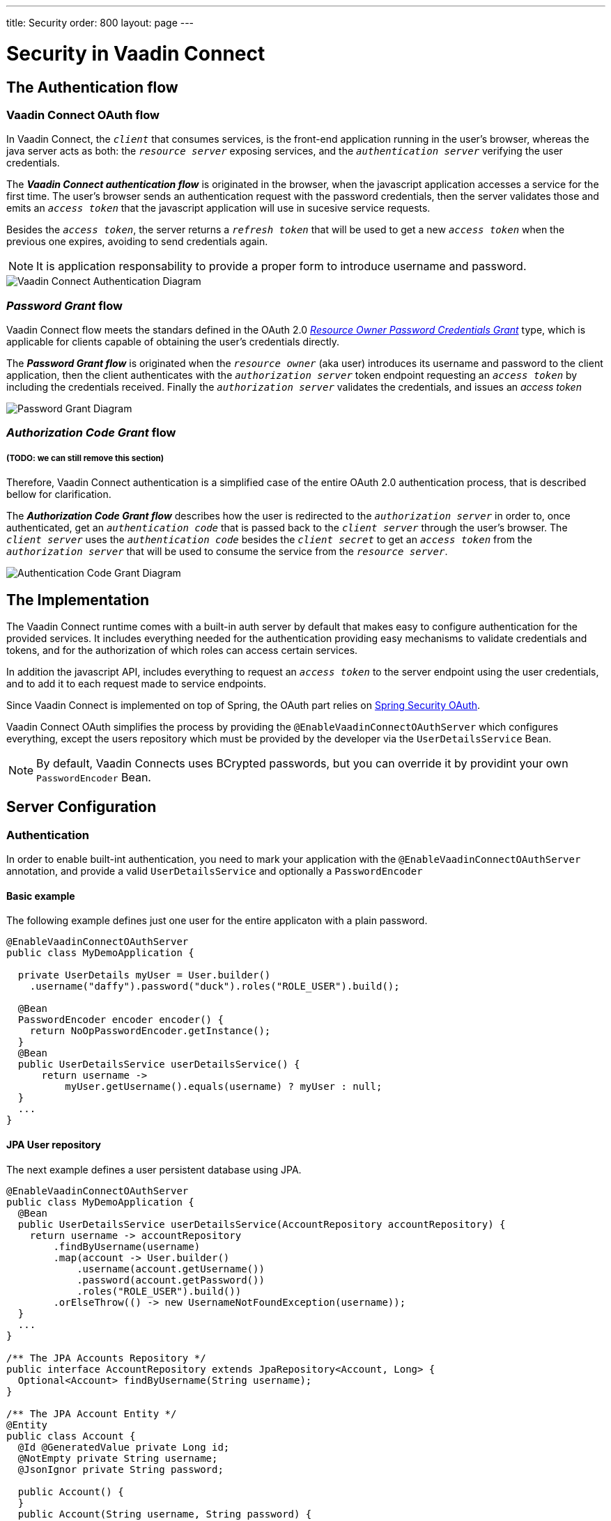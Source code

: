 
---
title: Security
order: 800
layout: page
---

= Security in Vaadin Connect

== The Authentication flow

=== Vaadin Connect OAuth flow

In Vaadin Connect, the `_client_` that consumes services, is the front-end application running in the user's browser, whereas the java server acts as both: the `_resource server_` exposing services, and the `_authentication server_` verifying the user credentials.

The *_Vaadin Connect authentication flow_* is originated in the browser, when the javascript application accesses a service for the first time. The user's browser sends an authentication request with the password credentials, then the server validates those and emits an `_access token_` that the javascript application will use in sucesive service requests.

Besides the `_access token_`, the server returns a `_refresh token_` that will be used to get a new `_access token_` when the previous one expires, avoiding to send credentials again.

[NOTE]
====
It is application responsability to provide a proper form to introduce username and password.
====

image::vaadin-connect-oauth-flow.png[Vaadin Connect Authentication Diagram]
=== _Password Grant_ flow

Vaadin Connect flow meets the standars defined in the OAuth 2.0 https://tools.ietf.org/html/rfc6749#section-4.3[_Resource Owner Password Credentials Grant_] type, which is applicable for clients capable of obtaining the user's credentials directly.

The *_Password Grant flow_* is originated when the `_resource owner_` (aka user) introduces its username and password to the client application, then the client authenticates with the `_authorization server_` token endpoint requesting an `_access token_` by including the credentials received. Finally the `_authorization server_` validates the credentials, and issues an _access token_

image::password-grant-oauth-flow.png[Password Grant Diagram]


=== _Authorization Code Grant_ flow
===== (TODO: we can still remove this section)

Therefore, Vaadin Connect authentication is a simplified case of the entire OAuth 2.0 authentication process, that is described bellow for clarification.

The *_Authorization Code Grant flow_* describes how the user is redirected to the `_authorization server_` in order to, once authenticated, get an  `_authentication code_` that is passed back to the `_client server_` through the user's browser. The `_client server_` uses the `_authentication code_` besides the `_client secret_` to get an `_access token_` from the `_authorization server_` that will be used to consume the service from the `_resource server_`.

image::authorizarion-code-grant-oauth-flow.png[Authentication Code Grant Diagram]

== The Implementation

The Vaadin Connect runtime comes with a built-in auth server by default that makes easy to configure authentication for the provided services. It includes everything needed for the authentication providing easy mechanisms to validate credentials and tokens, and for the authorization of which roles can access certain services.

In addition the javascript API, includes everything to request an `_access token_` to the server endpoint using the user credentials, and to add it to each request made to service endpoints.

Since Vaadin Connect is implemented on top of Spring, the OAuth part relies on https://spring.io/projects/spring-security-oauth[Spring Security OAuth].

Vaadin Connect OAuth simplifies the process by providing the `@EnableVaadinConnectOAuthServer` which configures everything, except the users repository which must be provided by the developer via the `UserDetailsService` Bean.

[NOTE]
====
By default, Vaadin Connects uses BCrypted passwords, but you can override it by providint your own `PasswordEncoder` Bean.
====

== Server Configuration

=== Authentication

In order to enable built-int authentication, you need to mark your application with the `@EnableVaadinConnectOAuthServer` annotation, and provide a valid `UserDetailsService` and optionally a `PasswordEncoder`

==== Basic example

The following example defines just one user for the entire applicaton with a plain password.

[source,java]
----
@EnableVaadinConnectOAuthServer
public class MyDemoApplication {

  private UserDetails myUser = User.builder()
    .username("daffy").password("duck").roles("ROLE_USER").build();

  @Bean
  PasswordEncoder encoder encoder() {
    return NoOpPasswordEncoder.getInstance();
  }
  @Bean
  public UserDetailsService userDetailsService() {
      return username ->
          myUser.getUsername().equals(username) ? myUser : null;
  }
  ...
}
----

==== JPA User repository

The next example defines a user persistent database using JPA.

[source,java]
----
@EnableVaadinConnectOAuthServer
public class MyDemoApplication {
  @Bean
  public UserDetailsService userDetailsService(AccountRepository accountRepository) {
    return username -> accountRepository
        .findByUsername(username)
        .map(account -> User.builder()
            .username(account.getUsername())
            .password(account.getPassword())
            .roles("ROLE_USER").build())
        .orElseThrow(() -> new UsernameNotFoundException(username));
  }
  ...
}

/** The JPA Accounts Repository */
public interface AccountRepository extends JpaRepository<Account, Long> {
  Optional<Account> findByUsername(String username);
}

/** The JPA Account Entity */
@Entity
public class Account {
  @Id @GeneratedValue private Long id;
  @NotEmpty private String username;
  @JsonIgnor private String password;

  public Account() {
  }
  public Account(String username, String password) {
    this.username = username;
    this.password = password;
  }

  public Long getId() {
    return id;
  }
  public String getUsername() {
    return username;
  }
  public String getPassword() {
    return password;
  }
}
----

==== Custom AuthenticationManager

Finally you could configure your Vaadin Connect to use a custom authentication mechanism by providing an `AuthenticationManager` implementation.

In this example, any user password combination should work.

[source,java]
----
@EnableVaadinConnectOAuthServer
public class MyDemoApplication {

  @Bean
  AuthenticationManager authenticationManager(PasswordEncoder encoder) {
   return new AuthenticationManager() {
     @Override
     public Authentication authenticate(Authentication auth)
       throws AuthenticationException {
         return new UsernamePasswordAuthenticationToken(
           auth.getName(), encoder.encode(auth.getCredentials()), new ArrayList<>());
     }
   };
  }
  ...
}
----

=== Authorization

Vaadin Connect provides access control (aka ACL) to service classes via annotations:

- `@PermitAll`: grants access to any authenticated user
- `@RolesAllowed`: grants access to users having the specified roles
- `@DenyAll`: deny access to all users
- `@PermitAnonymous`: grants anonymous access

The anonymous annotation is processed separately from authenticated ones, meaning that, for instance, a service might be permitted to anonymous but denied to authenticated users.

_method-level_ annotations have preference over _class-level_ annotations

By default Vaadin connect deny anonymous accesses

==== Examples


[source,java]
----
@VaadinService
@DenyAll
public class MyService {

  public void deniedService() {
    // Dennied to all users
  }

  @PermitAll
  public void permittedToAllService() {
    // Permited to all authenticated users
  }

  @RolesAllowed("ROLE_ADMIN")
  public void permittedToToleService() {
    // Permited to all authenticated users belonging to the ROLE_ADMIN
  }

  @PermitAnonymous
  public void anonymousService() {
    // Permitted anonymous users but denied to authenticated users
  }
}
----

== Application Configuration

Vaadin Connect can be configured via the `application.properties` file.
For the OAuth feature, you only can customize the token endpoint which by default is set by default to `/oauth/token`

.application.properties
[source,java]
----
vaadin.connect.token.endpoint=/token
----
